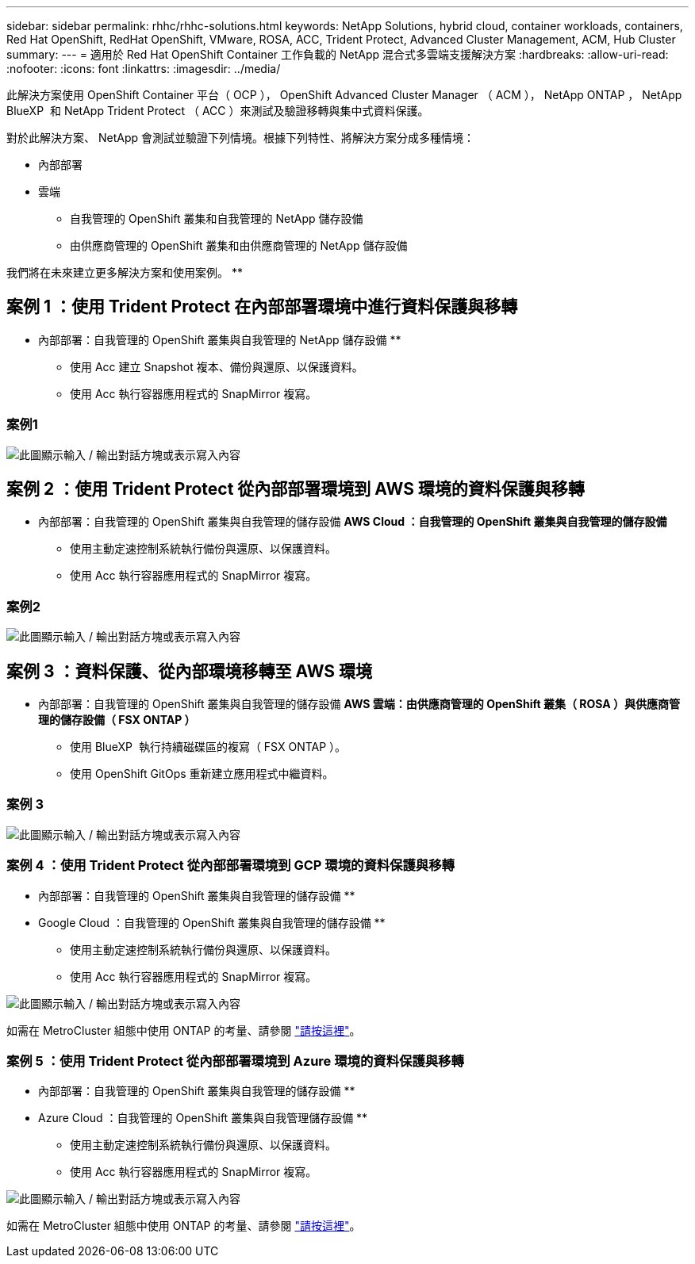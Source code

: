 ---
sidebar: sidebar 
permalink: rhhc/rhhc-solutions.html 
keywords: NetApp Solutions, hybrid cloud, container workloads, containers, Red Hat OpenShift, RedHat OpenShift, VMware, ROSA, ACC, Trident Protect, Advanced Cluster Management, ACM, Hub Cluster 
summary:  
---
= 適用於 Red Hat OpenShift Container 工作負載的 NetApp 混合式多雲端支援解決方案
:hardbreaks:
:allow-uri-read: 
:nofooter: 
:icons: font
:linkattrs: 
:imagesdir: ../media/


[role="lead"]
此解決方案使用 OpenShift Container 平台（ OCP ）， OpenShift Advanced Cluster Manager （ ACM ）， NetApp ONTAP ， NetApp BlueXP  和 NetApp Trident Protect （ ACC ）來測試及驗證移轉與集中式資料保護。

對於此解決方案、 NetApp 會測試並驗證下列情境。根據下列特性、將解決方案分成多種情境：

* 內部部署
* 雲端
+
** 自我管理的 OpenShift 叢集和自我管理的 NetApp 儲存設備
** 由供應商管理的 OpenShift 叢集和由供應商管理的 NetApp 儲存設備




我們將在未來建立更多解決方案和使用案例。 **



== 案例 1 ：使用 Trident Protect 在內部部署環境中進行資料保護與移轉

** 內部部署：自我管理的 OpenShift 叢集與自我管理的 NetApp 儲存設備 **

* 使用 Acc 建立 Snapshot 複本、備份與還原、以保護資料。
* 使用 Acc 執行容器應用程式的 SnapMirror 複寫。




=== 案例1

image:rhhc-on-premises.png["此圖顯示輸入 / 輸出對話方塊或表示寫入內容"]



== 案例 2 ：使用 Trident Protect 從內部部署環境到 AWS 環境的資料保護與移轉

** 內部部署：自我管理的 OpenShift 叢集與自我管理的儲存設備 ** AWS Cloud ：自我管理的 OpenShift 叢集與自我管理的儲存設備 **

* 使用主動定速控制系統執行備份與還原、以保護資料。
* 使用 Acc 執行容器應用程式的 SnapMirror 複寫。




=== 案例2

image:rhhc-self-managed-aws.png["此圖顯示輸入 / 輸出對話方塊或表示寫入內容"]



== 案例 3 ：資料保護、從內部環境移轉至 AWS 環境

** 內部部署：自我管理的 OpenShift 叢集與自我管理的儲存設備 ** AWS 雲端：由供應商管理的 OpenShift 叢集（ ROSA ）與供應商管理的儲存設備（ FSX ONTAP ） **

* 使用 BlueXP  執行持續磁碟區的複寫（ FSX ONTAP ）。
* 使用 OpenShift GitOps 重新建立應用程式中繼資料。




=== 案例 3

image:rhhc-rosa-with-fsxn.png["此圖顯示輸入 / 輸出對話方塊或表示寫入內容"]



=== 案例 4 ：使用 Trident Protect 從內部部署環境到 GCP 環境的資料保護與移轉

** 內部部署：自我管理的 OpenShift 叢集與自我管理的儲存設備 **
** Google Cloud ：自我管理的 OpenShift 叢集與自我管理的儲存設備 **

* 使用主動定速控制系統執行備份與還原、以保護資料。
* 使用 Acc 執行容器應用程式的 SnapMirror 複寫。


image:rhhc-self-managed-gcp.png["此圖顯示輸入 / 輸出對話方塊或表示寫入內容"]

如需在 MetroCluster 組態中使用 ONTAP 的考量、請參閱 link:https://docs.netapp.com/us-en/ontap-metrocluster/install-stretch/concept_considerations_when_using_ontap_in_a_mcc_configuration.html["請按這裡"]。



=== 案例 5 ：使用 Trident Protect 從內部部署環境到 Azure 環境的資料保護與移轉

** 內部部署：自我管理的 OpenShift 叢集與自我管理的儲存設備 **
** Azure Cloud ：自我管理的 OpenShift 叢集與自我管理儲存設備 **

* 使用主動定速控制系統執行備份與還原、以保護資料。
* 使用 Acc 執行容器應用程式的 SnapMirror 複寫。


image:rhhc-self-managed-azure.png["此圖顯示輸入 / 輸出對話方塊或表示寫入內容"]

如需在 MetroCluster 組態中使用 ONTAP 的考量、請參閱 link:https://docs.netapp.com/us-en/ontap-metrocluster/install-stretch/concept_considerations_when_using_ontap_in_a_mcc_configuration.html["請按這裡"]。
